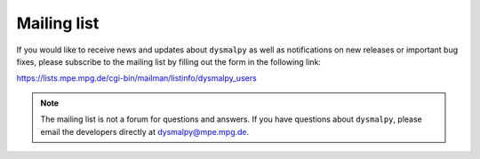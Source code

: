 .. _overview_code_structure:
.. highlight:: shell

=======================
Mailing list
=======================

If you would like to receive news and updates about ``dysmalpy`` as well as notifications on new releases or important bug fixes, please subscribe to the mailing list by filling out the form in the following link:

https://lists.mpe.mpg.de/cgi-bin/mailman/listinfo/dysmalpy_users

.. note::
    The mailing list is not a forum for questions and answers. If you have questions about ``dysmalpy``, please email the developers directly at dysmalpy@mpe.mpg.de.